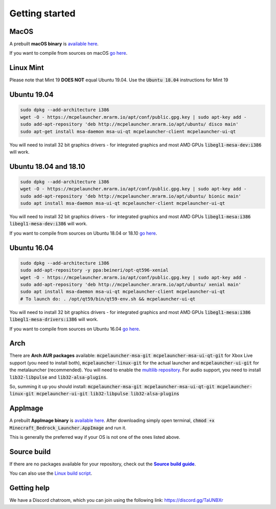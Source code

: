 Getting started
===============

MacOS
-----
A prebuilt **macOS binary** is `available here <https://mrarm.io/r/mcpelauncher-osx>`__.

If you want to compile from sources on macOS `go here <https://github.com/minecraft-linux/osx-packaging-scripts/wiki>`__.

Linux Mint
----------
Please note that Mint 19 **DOES NOT** equal Ubuntu 19.04. Use the :code:`Ubuntu 18.04` instructions for Mint 19

Ubuntu 19.04
------------
.. code:: bash

   sudo dpkg --add-architecture i386
   wget -O - https://mcpelauncher.mrarm.io/apt/conf/public.gpg.key | sudo apt-key add -
   sudo add-apt-repository 'deb http://mcpelauncher.mrarm.io/apt/ubuntu/ disco main'
   sudo apt-get install msa-daemon msa-ui-qt mcpelauncher-client mcpelauncher-ui-qt

You will need to install 32 bit graphics drivers - for integrated graphics and most AMD GPUs :code:`libegl1-mesa-dev:i386` will work.

Ubuntu 18.04 and 18.10
----------------------
.. code:: bash

   sudo dpkg --add-architecture i386
   wget -O - https://mcpelauncher.mrarm.io/apt/conf/public.gpg.key | sudo apt-key add -
   sudo add-apt-repository 'deb http://mcpelauncher.mrarm.io/apt/ubuntu/ bionic main'
   sudo apt install msa-daemon msa-ui-qt mcpelauncher-client mcpelauncher-ui-qt

You will need to install 32 bit graphics drivers - for integrated graphics and most AMD GPUs :code:`libegl1-mesa:i386 libegl1-mesa-dev:i386` will work.

If you want to compile from sources on Ubuntu 18.04 or 18.10 `go here <https://github.com/minecraft-linux/linux-packaging-scripts/wiki#ubuntu-1804>`__.

Ubuntu 16.04
------------
.. code:: bash

   sudo dpkg --add-architecture i386
   sudo add-apt-repository -y ppa:beineri/opt-qt596-xenial
   wget -O - https://mcpelauncher.mrarm.io/apt/conf/public.gpg.key | sudo apt-key add -
   sudo add-apt-repository 'deb http://mcpelauncher.mrarm.io/apt/ubuntu/ xenial main'
   sudo apt install msa-daemon msa-ui-qt mcpelauncher-client mcpelauncher-ui-qt
   # To launch do: . /opt/qt59/bin/qt59-env.sh && mcpelauncher-ui-qt

You will need to install 32 bit graphics drivers - for integrated graphics and most AMD GPUs :code:`libegl1-mesa:i386 libegl1-mesa-drivers:i386` will work.

If you want to compile from sources on Ubuntu 16.04 `go here <https://github.com/minecraft-linux/linux-packaging-scripts/wiki#ubuntu-1604>`__.

Arch
----
There are **Arch AUR packages** available: :code:`mcpelauncher-msa-git mcpelauncher-msa-ui-qt-git` for Xbox Live support (you need to install both), :code:`mcpelauncher-linux-git` for the actual launcher and :code:`mcpelauncher-ui-git` for the metalauncher (recommended). You will need to enable the `multilib repository <https://wiki.archlinux.org/index.php/Official_repositories#multilib>`__. For audio support, you need to install :code:`lib32-libpulse` and :code:`lib32-alsa-plugins`.

So, summing it up you should install: :code:`mcpelauncher-msa-git mcpelauncher-msa-ui-qt-git mcpelauncher-linux-git mcpelauncher-ui-git lib32-libpulse lib32-alsa-plugins`

AppImage
--------

A prebuilt **AppImage binary** is `available here <https://mcpelauncher.mrarm.io/appimage/Minecraft_Bedrock_Launcher.AppImage>`__. After downloading simply open terminal, :code:`chmod +x Minecraft_Bedrock_Launcher.AppImage` and run it.

This is generally the preferred way if your OS is not one of the ones listed above.

Source build
------------
If there are no packages available for your repository, check out the |Source build guide|_.

You can also use the `Linux build script <https://github.com/minecraft-linux/linux-packaging-scripts/wiki>`__.

.. |Source build guide| replace:: **Source build guide**
.. _Source build guide: https://github.com/minecraft-linux/mcpelauncher-manifest/wiki/Compiling-from-sources

Getting help
------------
We have a Discord chatroom, which you can join using the following link: https://discord.gg/TaUNBXr

